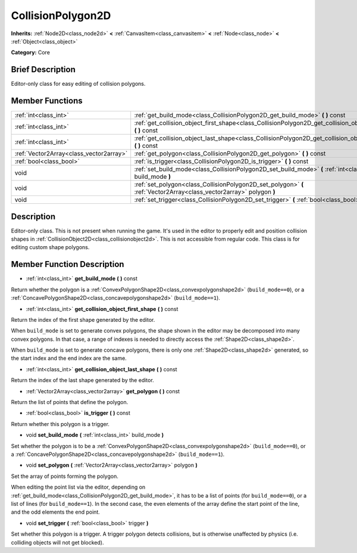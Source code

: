 .. Generated automatically by doc/tools/makerst.py in Mole's source tree.
.. DO NOT EDIT THIS FILE, but the doc/base/classes.xml source instead.

.. _class_CollisionPolygon2D:

CollisionPolygon2D
==================

**Inherits:** :ref:`Node2D<class_node2d>` **<** :ref:`CanvasItem<class_canvasitem>` **<** :ref:`Node<class_node>` **<** :ref:`Object<class_object>`

**Category:** Core

Brief Description
-----------------

Editor-only class for easy editing of collision polygons.

Member Functions
----------------

+------------------------------------------+------------------------------------------------------------------------------------------------------------------------+
| :ref:`int<class_int>`                    | :ref:`get_build_mode<class_CollisionPolygon2D_get_build_mode>`  **(** **)** const                                      |
+------------------------------------------+------------------------------------------------------------------------------------------------------------------------+
| :ref:`int<class_int>`                    | :ref:`get_collision_object_first_shape<class_CollisionPolygon2D_get_collision_object_first_shape>`  **(** **)** const  |
+------------------------------------------+------------------------------------------------------------------------------------------------------------------------+
| :ref:`int<class_int>`                    | :ref:`get_collision_object_last_shape<class_CollisionPolygon2D_get_collision_object_last_shape>`  **(** **)** const    |
+------------------------------------------+------------------------------------------------------------------------------------------------------------------------+
| :ref:`Vector2Array<class_vector2array>`  | :ref:`get_polygon<class_CollisionPolygon2D_get_polygon>`  **(** **)** const                                            |
+------------------------------------------+------------------------------------------------------------------------------------------------------------------------+
| :ref:`bool<class_bool>`                  | :ref:`is_trigger<class_CollisionPolygon2D_is_trigger>`  **(** **)** const                                              |
+------------------------------------------+------------------------------------------------------------------------------------------------------------------------+
| void                                     | :ref:`set_build_mode<class_CollisionPolygon2D_set_build_mode>`  **(** :ref:`int<class_int>` build_mode  **)**          |
+------------------------------------------+------------------------------------------------------------------------------------------------------------------------+
| void                                     | :ref:`set_polygon<class_CollisionPolygon2D_set_polygon>`  **(** :ref:`Vector2Array<class_vector2array>` polygon  **)** |
+------------------------------------------+------------------------------------------------------------------------------------------------------------------------+
| void                                     | :ref:`set_trigger<class_CollisionPolygon2D_set_trigger>`  **(** :ref:`bool<class_bool>` trigger  **)**                 |
+------------------------------------------+------------------------------------------------------------------------------------------------------------------------+

Description
-----------

Editor-only class. This is not present when running the game. It's used in the editor to properly edit and position collision shapes in :ref:`CollisionObject2D<class_collisionobject2d>`. This is not accessible from regular code. This class is for editing custom shape polygons.

Member Function Description
---------------------------

.. _class_CollisionPolygon2D_get_build_mode:

- :ref:`int<class_int>`  **get_build_mode**  **(** **)** const

Return whether the polygon is a :ref:`ConvexPolygonShape2D<class_convexpolygonshape2d>` (``build_mode==0``), or a :ref:`ConcavePolygonShape2D<class_concavepolygonshape2d>` (``build_mode==1``).

.. _class_CollisionPolygon2D_get_collision_object_first_shape:

- :ref:`int<class_int>`  **get_collision_object_first_shape**  **(** **)** const

Return the index of the first shape generated by the editor.

When ``build_mode`` is set to generate convex polygons, the shape shown in the editor may be decomposed into many convex polygons. In that case, a range of indexes is needed to directly access the :ref:`Shape2D<class_shape2d>`.

When ``build_mode`` is set to generate concave polygons, there is only one :ref:`Shape2D<class_shape2d>` generated, so the start index and the end index are the same.

.. _class_CollisionPolygon2D_get_collision_object_last_shape:

- :ref:`int<class_int>`  **get_collision_object_last_shape**  **(** **)** const

Return the index of the last shape generated by the editor.

.. _class_CollisionPolygon2D_get_polygon:

- :ref:`Vector2Array<class_vector2array>`  **get_polygon**  **(** **)** const

Return the list of points that define the polygon.

.. _class_CollisionPolygon2D_is_trigger:

- :ref:`bool<class_bool>`  **is_trigger**  **(** **)** const

Return whether this polygon is a trigger.

.. _class_CollisionPolygon2D_set_build_mode:

- void  **set_build_mode**  **(** :ref:`int<class_int>` build_mode  **)**

Set whether the polygon is to be a :ref:`ConvexPolygonShape2D<class_convexpolygonshape2d>` (``build_mode==0``), or a :ref:`ConcavePolygonShape2D<class_concavepolygonshape2d>` (``build_mode==1``).

.. _class_CollisionPolygon2D_set_polygon:

- void  **set_polygon**  **(** :ref:`Vector2Array<class_vector2array>` polygon  **)**

Set the array of points forming the polygon.

When editing the point list via the editor, depending on :ref:`get_build_mode<class_CollisionPolygon2D_get_build_mode>`, it has to be a list of points (for ``build_mode==0``), or a list of lines (for ``build_mode==1``). In the second case, the even elements of the array define the start point of the line, and the odd elements the end point.

.. _class_CollisionPolygon2D_set_trigger:

- void  **set_trigger**  **(** :ref:`bool<class_bool>` trigger  **)**

Set whether this polygon is a trigger. A trigger polygon detects collisions, but is otherwise unaffected by physics (i.e. colliding objects will not get blocked).


